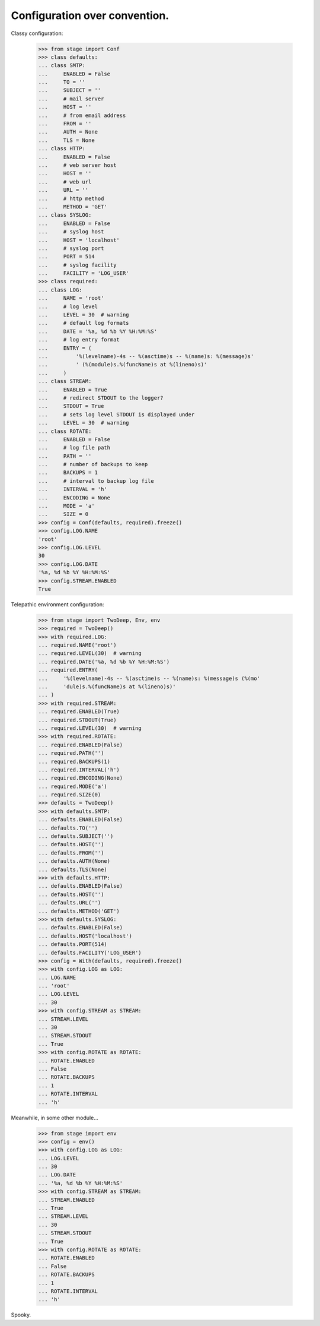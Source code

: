 ==============================
Configuration over convention.
==============================

Classy configuration:

    >>> from stage import Conf
    >>> class defaults:
    ... class SMTP:
    ...     ENABLED = False
    ...     TO = ''
    ...     SUBJECT = ''
    ...     # mail server
    ...     HOST = ''
    ...     # from email address
    ...     FROM = ''
    ...     AUTH = None
    ...     TLS = None
    ... class HTTP:
    ...     ENABLED = False
    ...     # web server host
    ...     HOST = ''
    ...     # web url
    ...     URL = ''
    ...     # http method
    ...     METHOD = 'GET'
    ... class SYSLOG:
    ...     ENABLED = False
    ...     # syslog host
    ...     HOST = 'localhost'
    ...     # syslog port
    ...     PORT = 514
    ...     # syslog facility
    ...     FACILITY = 'LOG_USER'
    >>> class required:
    ... class LOG:
    ...     NAME = 'root'
    ...     # log level
    ...     LEVEL = 30  # warning
    ...     # default log formats
    ...     DATE = '%a, %d %b %Y %H:%M:%S'
    ...     # log entry format
    ...     ENTRY = (
    ...         '%(levelname)-4s -- %(asctime)s -- %(name)s: %(message)s'
    ...         ' (%(module)s.%(funcName)s at %(lineno)s)'
    ...     )
    ... class STREAM:
    ...     ENABLED = True
    ...     # redirect STDOUT to the logger?
    ...     STDOUT = True
    ...     # sets log level STDOUT is displayed under
    ...     LEVEL = 30  # warning
    ... class ROTATE:
    ...     ENABLED = False
    ...     # log file path
    ...     PATH = ''
    ...     # number of backups to keep
    ...     BACKUPS = 1
    ...     # interval to backup log file
    ...     INTERVAL = 'h'
    ...     ENCODING = None
    ...     MODE = 'a'
    ...     SIZE = 0
    >>> config = Conf(defaults, required).freeze()
    >>> config.LOG.NAME
    'root'
    >>> config.LOG.LEVEL
    30
    >>> config.LOG.DATE
    '%a, %d %b %Y %H:%M:%S'
    >>> config.STREAM.ENABLED
    True

Telepathic environment configuration:

    >>> from stage import TwoDeep, Env, env
    >>> required = TwoDeep()
    >>> with required.LOG:
    ... required.NAME('root')
    ... required.LEVEL(30)  # warning
    ... required.DATE('%a, %d %b %Y %H:%M:%S')
    ... required.ENTRY(
    ...     '%(levelname)-4s -- %(asctime)s -- %(name)s: %(message)s (%(mo'
    ...     'dule)s.%(funcName)s at %(lineno)s)'
    ... )
    >>> with required.STREAM:
    ... required.ENABLED(True)
    ... required.STDOUT(True)
    ... required.LEVEL(30)  # warning
    >>> with required.ROTATE:
    ... required.ENABLED(False)
    ... required.PATH('')
    ... required.BACKUPS(1)
    ... required.INTERVAL('h')
    ... required.ENCODING(None)
    ... required.MODE('a')
    ... required.SIZE(0)
    >>> defaults = TwoDeep()
    >>> with defaults.SMTP:
    ... defaults.ENABLED(False)
    ... defaults.TO('')
    ... defaults.SUBJECT('')
    ... defaults.HOST('')
    ... defaults.FROM('')
    ... defaults.AUTH(None)
    ... defaults.TLS(None)
    >>> with defaults.HTTP:
    ... defaults.ENABLED(False)
    ... defaults.HOST('')
    ... defaults.URL('')
    ... defaults.METHOD('GET')
    >>> with defaults.SYSLOG:
    ... defaults.ENABLED(False)
    ... defaults.HOST('localhost')
    ... defaults.PORT(514)
    ... defaults.FACILITY('LOG_USER')  
    >>> config = With(defaults, required).freeze()
    >>> with config.LOG as LOG:
    ... LOG.NAME
    ... 'root'
    ... LOG.LEVEL
    ... 30
    >>> with config.STREAM as STREAM:
    ... STREAM.LEVEL
    ... 30
    ... STREAM.STDOUT
    ... True
    >>> with config.ROTATE as ROTATE:
    ... ROTATE.ENABLED
    ... False
    ... ROTATE.BACKUPS
    ... 1
    ... ROTATE.INTERVAL
    ... 'h'

Meanwhile, in some other module...    

    >>> from stage import env
    >>> config = env()
    >>> with config.LOG as LOG:
    ... LOG.LEVEL
    ... 30
    ... LOG.DATE
    ... '%a, %d %b %Y %H:%M:%S'
    >>> with config.STREAM as STREAM:
    ... STREAM.ENABLED
    ... True
    ... STREAM.LEVEL
    ... 30
    ... STREAM.STDOUT
    ... True
    >>> with config.ROTATE as ROTATE:
    ... ROTATE.ENABLED
    ... False
    ... ROTATE.BACKUPS
    ... 1
    ... ROTATE.INTERVAL
    ... 'h'

Spooky.
